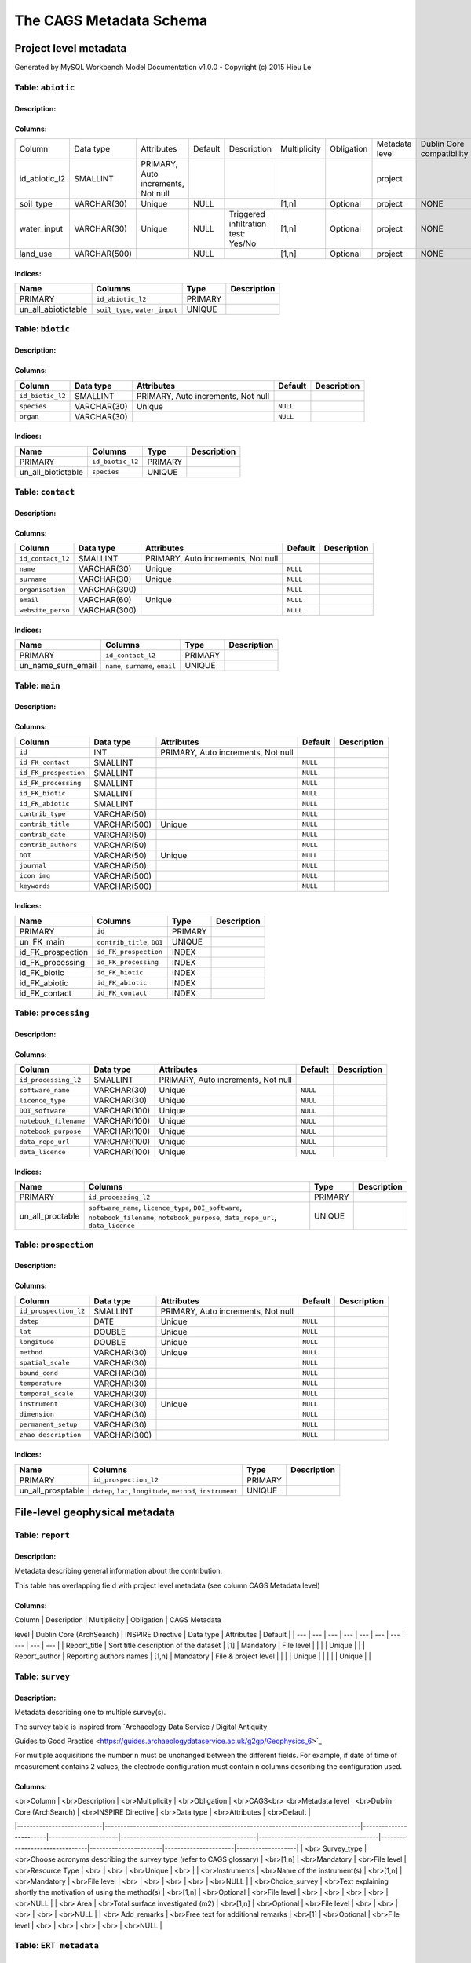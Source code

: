 *************************
The CAGS Metadata Schema
*************************

Project level metadata
======================

Generated by MySQL Workbench Model Documentation v1.0.0 - Copyright (c)
2015 Hieu Le

Table: ``abiotic``
------------------

Description:
~~~~~~~~~~~~

Columns:
~~~~~~~~

+---------------+--------------+--------------------------------------+---------+----------------------------------------+--------------+------------+----------------+---------------+---------------+
| Column        | Data type    | Attributes                           | Default | Description                            | Multiplicity | Obligation | Metadata level | Dublin Core   | INSPIRE       |
|               |              |                                      |         |                                        |              |            |                | compatibility | compatibility |
+---------------+--------------+--------------------------------------+---------+----------------------------------------+--------------+------------+----------------+---------------+---------------+
| id_abiotic_l2 | SMALLINT     | PRIMARY, Auto   increments, Not null |         |                                        |              |            | project        |               |               |
+---------------+--------------+--------------------------------------+---------+----------------------------------------+--------------+------------+----------------+---------------+---------------+
| soil_type     | VARCHAR(30)  | Unique                               | NULL    |                                        | [1,n]        | Optional   | project        | NONE          | NONE          |
+---------------+--------------+--------------------------------------+---------+----------------------------------------+--------------+------------+----------------+---------------+---------------+
| water_input   | VARCHAR(30)  | Unique                               | NULL    | Triggered infiltration test:    Yes/No | [1,n]        | Optional   | project        | NONE          | NONE          |
+---------------+--------------+--------------------------------------+---------+----------------------------------------+--------------+------------+----------------+---------------+---------------+
| land_use      | VARCHAR(500) |                                      | NULL    |                                        | [1,n]        | Optional   | project        | NONE          | NONE          |
+---------------+--------------+--------------------------------------+---------+----------------------------------------+--------------+------------+----------------+---------------+---------------+


Indices:
~~~~~~~~

+-------------------------+----------------------------------+-----------+---------------+
| Name                    | Columns                          | Type      | Description   |
+=========================+==================================+===========+===============+
| PRIMARY                 | ``id_abiotic_l2``                | PRIMARY   |               |
+-------------------------+----------------------------------+-----------+---------------+
| un\_all\_abiotictable   | ``soil_type``, ``water_input``   | UNIQUE    |               |
+-------------------------+----------------------------------+-----------+---------------+

Table: ``biotic``
-----------------

Description:
~~~~~~~~~~~~

Columns:
~~~~~~~~

+--------------------+---------------+--------------------------------------+------------+---------------+
| Column             | Data type     | Attributes                           | Default    | Description   |
+====================+===============+======================================+============+===============+
| ``id_biotic_l2``   | SMALLINT      | PRIMARY, Auto increments, Not null   |            |               |
+--------------------+---------------+--------------------------------------+------------+---------------+
| ``species``        | VARCHAR(30)   | Unique                               | ``NULL``   |               |
+--------------------+---------------+--------------------------------------+------------+---------------+
| ``organ``          | VARCHAR(30)   |                                      | ``NULL``   |               |
+--------------------+---------------+--------------------------------------+------------+---------------+

Indices:
~~~~~~~~

+------------------------+--------------------+-----------+---------------+
| Name                   | Columns            | Type      | Description   |
+========================+====================+===========+===============+
| PRIMARY                | ``id_biotic_l2``   | PRIMARY   |               |
+------------------------+--------------------+-----------+---------------+
| un\_all\_biotictable   | ``species``        | UNIQUE    |               |
+------------------------+--------------------+-----------+---------------+

Table: ``contact``
------------------

Description:
~~~~~~~~~~~~

Columns:
~~~~~~~~

+---------------------+----------------+--------------------------------------+------------+---------------+
| Column              | Data type      | Attributes                           | Default    | Description   |
+=====================+================+======================================+============+===============+
| ``id_contact_l2``   | SMALLINT       | PRIMARY, Auto increments, Not null   |            |               |
+---------------------+----------------+--------------------------------------+------------+---------------+
| ``name``            | VARCHAR(30)    | Unique                               | ``NULL``   |               |
+---------------------+----------------+--------------------------------------+------------+---------------+
| ``surname``         | VARCHAR(30)    | Unique                               | ``NULL``   |               |
+---------------------+----------------+--------------------------------------+------------+---------------+
| ``organisation``    | VARCHAR(300)   |                                      | ``NULL``   |               |
+---------------------+----------------+--------------------------------------+------------+---------------+
| ``email``           | VARCHAR(60)    | Unique                               | ``NULL``   |               |
+---------------------+----------------+--------------------------------------+------------+---------------+
| ``website_perso``   | VARCHAR(300)   |                                      | ``NULL``   |               |
+---------------------+----------------+--------------------------------------+------------+---------------+

Indices:
~~~~~~~~

+-------------------------+------------------------------------+-----------+---------------+
| Name                    | Columns                            | Type      | Description   |
+=========================+====================================+===========+===============+
| PRIMARY                 | ``id_contact_l2``                  | PRIMARY   |               |
+-------------------------+------------------------------------+-----------+---------------+
| un\_name\_surn\_email   | ``name``, ``surname``, ``email``   | UNIQUE    |               |
+-------------------------+------------------------------------+-----------+---------------+

Table: ``main``
---------------

Description:
~~~~~~~~~~~~

Columns:
~~~~~~~~

+-------------------------+----------------+--------------------------------------+------------+---------------+
| Column                  | Data type      | Attributes                           | Default    | Description   |
+=========================+================+======================================+============+===============+
| ``id``                  | INT            | PRIMARY, Auto increments, Not null   |            |               |
+-------------------------+----------------+--------------------------------------+------------+---------------+
| ``id_FK_contact``       | SMALLINT       |                                      | ``NULL``   |               |
+-------------------------+----------------+--------------------------------------+------------+---------------+
| ``id_FK_prospection``   | SMALLINT       |                                      | ``NULL``   |               |
+-------------------------+----------------+--------------------------------------+------------+---------------+
| ``id_FK_processing``    | SMALLINT       |                                      | ``NULL``   |               |
+-------------------------+----------------+--------------------------------------+------------+---------------+
| ``id_FK_biotic``        | SMALLINT       |                                      | ``NULL``   |               |
+-------------------------+----------------+--------------------------------------+------------+---------------+
| ``id_FK_abiotic``       | SMALLINT       |                                      | ``NULL``   |               |
+-------------------------+----------------+--------------------------------------+------------+---------------+
| ``contrib_type``        | VARCHAR(50)    |                                      | ``NULL``   |               |
+-------------------------+----------------+--------------------------------------+------------+---------------+
| ``contrib_title``       | VARCHAR(500)   | Unique                               | ``NULL``   |               |
+-------------------------+----------------+--------------------------------------+------------+---------------+
| ``contrib_date``        | VARCHAR(50)    |                                      | ``NULL``   |               |
+-------------------------+----------------+--------------------------------------+------------+---------------+
| ``contrib_authors``     | VARCHAR(50)    |                                      | ``NULL``   |               |
+-------------------------+----------------+--------------------------------------+------------+---------------+
| ``DOI``                 | VARCHAR(50)    | Unique                               | ``NULL``   |               |
+-------------------------+----------------+--------------------------------------+------------+---------------+
| ``journal``             | VARCHAR(50)    |                                      | ``NULL``   |               |
+-------------------------+----------------+--------------------------------------+------------+---------------+
| ``icon_img``            | VARCHAR(500)   |                                      | ``NULL``   |               |
+-------------------------+----------------+--------------------------------------+------------+---------------+
| ``keywords``            | VARCHAR(500)   |                                      | ``NULL``   |               |
+-------------------------+----------------+--------------------------------------+------------+---------------+

Indices:
~~~~~~~~

+-----------------------+------------------------------+-----------+---------------+
| Name                  | Columns                      | Type      | Description   |
+=======================+==============================+===========+===============+
| PRIMARY               | ``id``                       | PRIMARY   |               |
+-----------------------+------------------------------+-----------+---------------+
| un\_FK\_main          | ``contrib_title``, ``DOI``   | UNIQUE    |               |
+-----------------------+------------------------------+-----------+---------------+
| id\_FK\_prospection   | ``id_FK_prospection``        | INDEX     |               |
+-----------------------+------------------------------+-----------+---------------+
| id\_FK\_processing    | ``id_FK_processing``         | INDEX     |               |
+-----------------------+------------------------------+-----------+---------------+
| id\_FK\_biotic        | ``id_FK_biotic``             | INDEX     |               |
+-----------------------+------------------------------+-----------+---------------+
| id\_FK\_abiotic       | ``id_FK_abiotic``            | INDEX     |               |
+-----------------------+------------------------------+-----------+---------------+
| id\_FK\_contact       | ``id_FK_contact``            | INDEX     |               |
+-----------------------+------------------------------+-----------+---------------+

Table: ``processing``
---------------------

Description:
~~~~~~~~~~~~

Columns:
~~~~~~~~

+-------------------------+----------------+--------------------------------------+------------+---------------+
| Column                  | Data type      | Attributes                           | Default    | Description   |
+=========================+================+======================================+============+===============+
| ``id_processing_l2``    | SMALLINT       | PRIMARY, Auto increments, Not null   |            |               |
+-------------------------+----------------+--------------------------------------+------------+---------------+
| ``software_name``       | VARCHAR(30)    | Unique                               | ``NULL``   |               |
+-------------------------+----------------+--------------------------------------+------------+---------------+
| ``licence_type``        | VARCHAR(30)    | Unique                               | ``NULL``   |               |
+-------------------------+----------------+--------------------------------------+------------+---------------+
| ``DOI_software``        | VARCHAR(100)   | Unique                               | ``NULL``   |               |
+-------------------------+----------------+--------------------------------------+------------+---------------+
| ``notebook_filename``   | VARCHAR(100)   | Unique                               | ``NULL``   |               |
+-------------------------+----------------+--------------------------------------+------------+---------------+
| ``notebook_purpose``    | VARCHAR(100)   | Unique                               | ``NULL``   |               |
+-------------------------+----------------+--------------------------------------+------------+---------------+
| ``data_repo_url``       | VARCHAR(100)   | Unique                               | ``NULL``   |               |
+-------------------------+----------------+--------------------------------------+------------+---------------+
| ``data_licence``        | VARCHAR(100)   | Unique                               | ``NULL``   |               |
+-------------------------+----------------+--------------------------------------+------------+---------------+

Indices:
~~~~~~~~

+----------------------+-------------------------------------------------------------------------------------------------------------------------------------------+-----------+---------------+
| Name                 | Columns                                                                                                                                   | Type      | Description   |
+======================+===========================================================================================================================================+===========+===============+
| PRIMARY              | ``id_processing_l2``                                                                                                                      | PRIMARY   |               |
+----------------------+-------------------------------------------------------------------------------------------------------------------------------------------+-----------+---------------+
| un\_all\_proctable   | ``software_name``, ``licence_type``, ``DOI_software``, ``notebook_filename``, ``notebook_purpose``, ``data_repo_url``, ``data_licence``   | UNIQUE    |               |
+----------------------+-------------------------------------------------------------------------------------------------------------------------------------------+-----------+---------------+

Table: ``prospection``
----------------------

Description:
~~~~~~~~~~~~

Columns:
~~~~~~~~

+-------------------------+----------------+--------------------------------------+------------+---------------+
| Column                  | Data type      | Attributes                           | Default    | Description   |
+=========================+================+======================================+============+===============+
| ``id_prospection_l2``   | SMALLINT       | PRIMARY, Auto increments, Not null   |            |               |
+-------------------------+----------------+--------------------------------------+------------+---------------+
| ``datep``               | DATE           | Unique                               | ``NULL``   |               |
+-------------------------+----------------+--------------------------------------+------------+---------------+
| ``lat``                 | DOUBLE         | Unique                               | ``NULL``   |               |
+-------------------------+----------------+--------------------------------------+------------+---------------+
| ``longitude``           | DOUBLE         | Unique                               | ``NULL``   |               |
+-------------------------+----------------+--------------------------------------+------------+---------------+
| ``method``              | VARCHAR(30)    | Unique                               | ``NULL``   |               |
+-------------------------+----------------+--------------------------------------+------------+---------------+
| ``spatial_scale``       | VARCHAR(30)    |                                      | ``NULL``   |               |
+-------------------------+----------------+--------------------------------------+------------+---------------+
| ``bound_cond``          | VARCHAR(30)    |                                      | ``NULL``   |               |
+-------------------------+----------------+--------------------------------------+------------+---------------+
| ``temperature``         | VARCHAR(30)    |                                      | ``NULL``   |               |
+-------------------------+----------------+--------------------------------------+------------+---------------+
| ``temporal_scale``      | VARCHAR(30)    |                                      | ``NULL``   |               |
+-------------------------+----------------+--------------------------------------+------------+---------------+
| ``instrument``          | VARCHAR(30)    | Unique                               | ``NULL``   |               |
+-------------------------+----------------+--------------------------------------+------------+---------------+
| ``dimension``           | VARCHAR(30)    |                                      | ``NULL``   |               |
+-------------------------+----------------+--------------------------------------+------------+---------------+
| ``permanent_setup``     | VARCHAR(30)    |                                      | ``NULL``   |               |
+-------------------------+----------------+--------------------------------------+------------+---------------+
| ``zhao_description``    | VARCHAR(300)   |                                      | ``NULL``   |               |
+-------------------------+----------------+--------------------------------------+------------+---------------+

Indices:
~~~~~~~~

+-----------------------+-----------------------------------------------------------------+-----------+---------------+
| Name                  | Columns                                                         | Type      | Description   |
+=======================+=================================================================+===========+===============+
| PRIMARY               | ``id_prospection_l2``                                           | PRIMARY   |               |
+-----------------------+-----------------------------------------------------------------+-----------+---------------+
| un\_all\_prosptable   | ``datep``, ``lat``, ``longitude``, ``method``, ``instrument``   | UNIQUE    |               |
+-----------------------+-----------------------------------------------------------------+-----------+---------------+


File-level geophysical metadata
===============================


Table: ``report``
-----------------

Description: 
~~~~~~~~~~~~

Metadata describing general information about the contribution.

This table has overlapping field with project level metadata (see column
CAGS Metadata level)

Columns:
~~~~~~~~

| Column \| Description \| Multiplicity \| Obligation \| CAGS Metadata
level \| Dublin Core (ArchSearch) \| INSPIRE Directive \| Data type \|
Attributes \| Default \|
| --- \| --- \| --- \| --- \| --- \| --- \| --- \| --- \| --- \| --- \|
| Report\_title \| Sort title description of the dataset \| [1] \|
Mandatory \| File level \| \| \| \| Unique \| \|
| Report\_author \| Reporting authors names \| [1,n] \| Mandatory \|
File & project level \| \| \| \| Unique \| \|                            |                          |                  |     Unique        |                |


Table: ``survey``
-----------------

.. _description-1:


Description: 
~~~~~~~~~~~~

Metadata describing one to multiple survey(s).

The survey table is inspired from \`Archaeology Data Service / Digital
Antiquity

Guides to Good Practice
<https://guides.archaeologydataservice.ac.uk/g2gp/Geophysics_6>`\_

For multiple acquisitions the number n must be unchanged between the
different fields. For example, if date of time of measurement contains 2
values, the electrode configuration must contain n columns describing
the configuration used.

.. _columns-1:

Columns:
~~~~~~~~

|    <br>Column             |    <br>Description                                                              |    <br>Multiplicity    |    <br>Obligation    |    <br>CAGS<br>   <br>Metadata   level    |    <br>Dublin   Core (ArchSearch)    |    <br>INSPIRE   Directive    |    <br>Data   type    |    <br>Attributes    |    <br>Default    |
|---------------------------|---------------------------------------------------------------------------------|------------------------|----------------------|-------------------------------------------|--------------------------------------|-------------------------------|-----------------------|----------------------|-------------------|
|    <br> Survey_type       |    <br>Choose acronyms describing the survey   type (refer to CAGS glossary)    |    <br>[1,n]           |    <br>Mandatory     |    <br>File level                         |    <br>Resource Type                 |    <br>                       |    <br>               |    <br>Unique        |    <br>           |
|    <br>Instruments        |    <br>Name of the instrument(s)                                                |    <br>[1,n]           |    <br>Mandatory     |    <br>File level                         |    <br>                              |    <br>                       |    <br>               |    <br>              |    <br>NULL       |
|    <br>Choice_survey      |    <br>Text explaining shortly the motivation of   using the method(s)          |    <br>[1,n]           |    <br>Optional      |    <br>File level                         |    <br>                              |    <br>                       |    <br>               |    <br>              |    <br>NULL       |
|    <br> Area              |    <br>Total surface investigated (m2)                                          |    <br>[1,n]           |    <br>Optional      |    <br>File level                         |    <br>                              |    <br>                       |    <br>               |    <br>              |    <br>NULL       |
|    <br> Add_remarks       |    <br>Free text for additional remarks                                         |    <br>[1]             |    <br>Optional      |    <br>File level                         |    <br>                              |    <br>                       |    <br>               |    <br>              |    <br>NULL       |

Table: ``ERT metadata``
----------------------

.. _description-2:


Description: 
~~~~~~~~~~~~

Metadata describing one to multiple (n) ERT surveys.

For multiple acquisitions the number n must be unchanged between the
different fields. For example, if date of time of measurement contains 2
values, the electrode configuration must contain n columns describing
the configuration used.

.. _columns-3:

Columns:
~~~~~~~~
|    <br>Column          |    <br>Description                                |    <br>Multiplicity    |    <br>Obligation    |    <br>CAGS<br>   <br>Metadata level    |    <br>Dublin Core (ArchSearch)    |    <br>INSPIRE Directive    |    <br>Data type    |    <br>Attributes    |    <br>Default    |
|------------------------|---------------------------------------------------|------------------------|----------------------|-----------------------------------------|------------------------------------|-----------------------------|---------------------|----------------------|-------------------|
|    <br>Date_measure    |    <br>Date(s) of the measurement (dd/mm/aaaa)    |    <br>[n]             |    <br>Mandatory     |    <br>File level                       |    <br>                            |    <br>                     |    <br>             |    <br>Unique        |    <br>           |
|    <br>Time_measure    |    <br>Time(s) of the measurement (hh:mm)         |    <br>[m,n]           |    <br>Mandatory     |    <br>File level                       |    <br>                            |    <br>                     |    <br>             |    <br>              |    <br>NULL       |
|    <br>Elec_conf       |    <br>Electrode   configuration                  |    <br>[m,n]           |    <br>Optional      |    <br>File   level                     |    <br>                            |    <br>                     |    <br>             |    <br>              |    <br>NULL       |
|    <br>Elec_spacing    |    <br>Electrode spacing                          |    <br>[m,n]           |    <br>Optional      |    <br>File level                       |    <br>                            |    <br>                     |    <br>             |    <br>              |    <br>NULL       |

Table: ``EM metadata``
----------------------

.. _description-3:


Description: 
~~~~~~~~~~~~

Metadata describing one to multiple (n) EM surveys.

For multiple acquisitions the number n must be unchanged between the
different fields. For example, if date of measurements contains 2
values, the coil configuration must contain n columns and m lines
describing the coil configuration used.

.. _columns-4:

Columns:
~~~~~~~~
|    <br>Column           |    <br>Description                                                           |    <br>Multiplicity    |    <br>Obligation    |    <br>CAGS<br>   <br>Metadata level    |    <br>Dublin Core (ArchSearch)    |    <br>INSPIRE Directive    |    <br>Data type    |    <br>Attributes    |    <br>Default    |
|-------------------------|------------------------------------------------------------------------------|------------------------|----------------------|-----------------------------------------|------------------------------------|-----------------------------|---------------------|----------------------|-------------------|
|    <br>Date_measure     |    <br>Date(s) of the measurement (dd/mm/aaaa)                               |    <br>[1,n]           |    <br>Mandatory     |    <br>File level                       |    <br>                            |    <br>                     |    <br>             |    <br>Unique        |    <br>           |
|    <br>Coil_conf        |    <br>Coil configuation                                                     |    <br>[m,n]           |    <br>Optional      |    <br>File level                       |    <br>                            |    <br>                     |    <br>             |    <br>              |    <br>NULL       |
|    <br>Read_interval    |    <br>If automatic time sampling, time steps   between different reading    |    <br>[m,n]           |    <br>Optional      |    <br>File level                       |    <br>                            |    <br>                     |    <br>             |    <br>              |    <br>NULL       |

Table: ``data quality assessment metadata``
-------------------------------------------

.. _description-4:


Description: 
~~~~~~~~~~~~

.. _columns-5:

Columns:
~~~~~~~~
|    <br>Column                       |    <br>Description                                                |    <br>Multiplicity    |    <br>Obligation                                 |    <br>CAGS<br>   <br>Metadata level    |    <br>Dublin Core (ArchSearch)    |    <br>INSPIRE Directive    |    <br>Data type    |    <br>Attributes    |    <br>Default    |
|-------------------------------------|-------------------------------------------------------------------|------------------------|---------------------------------------------------|-----------------------------------------|------------------------------------|-----------------------------|---------------------|----------------------|-------------------|
|    <br> Peer_reviewed               |    <br>True if the dataset has been   peer-reviewed               |    <br>[1]             |    <br>Mandatory                                  |    <br>File level                       |    <br>                            |    <br>                     |    <br>             |    <br>Unique        |    <br>           |
|    <br> Peer_reviewer_contact       |    <br>Contact of reviewer                                        |    <br>[1,n]           |    <br>Mandatory only if peer_reviewed is True    |    <br>                                 |    <br>                            |    <br>                     |    <br>             |    <br>Unique        |    <br>NULL       |
|    <br> Replicate_datasets          |    <br>Number of replicates datasets                              |    <br>[1,n]           |    <br>Optional                                   |    <br>                                 |    <br>                            |    <br>                     |    <br>             |    <br>              |    <br>NULL       |
|    <br> Comparison_ref_data         |    <br>The dataset has been compared with   reference datasets    |    <br>[1,n]           |    <br>Optional                                   |    <br>                                 |    <br>                            |    <br>                     |    <br>             |    <br>              |    <br>NULL       |
|    <br> Ref_data                    |    <br>DOI of reference dataset                                   |    <br>[1,n]           |    <br>Optional                                   |    <br>                                 |    <br>                            |    <br>                     |    <br>             |    <br>              |    <br>NULL       |

.. _section-1:

Table: ``sampling``
-------------------

.. _description-5:

Description: 
~~~~~~~~~~~~

.. _columns-6:

Columns:
~~~~~~~~

================= ===== ======== ==========
Sampling position  [1,n] Optional File level     
================= ===== ======== ==========

.. _section-2:
